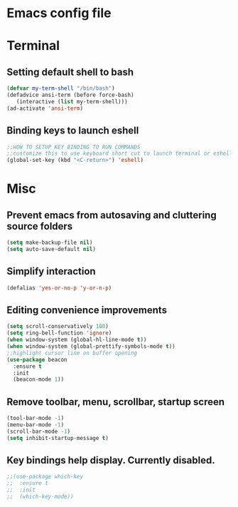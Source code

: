 * Emacs config file  
* Terminal
** Setting default shell to bash
#+BEGIN_SRC emacs-lisp
   (defvar my-term-shell "/bin/bash")
   (defadvice ansi-term (before force-bash)
      (interactive (list my-term-shell)))
   (ad-activate 'ansi-term)
#+END_SRC
** Binding keys to launch eshell
#+BEGIN_SRC emacs-lisp
;;HOW TO SETUP KEY BINDING TO RUN COMMANDS
;;customize this to use keyboard short cut to launch terminal or eshell
(global-set-key (kbd "<C-return>") 'eshell)
#+END_SRC

* Misc
** Prevent emacs from autosaving and cluttering source folders
#+BEGIN_SRC emacs-lisp
(setq make-backup-file nil)
(setq auto-save-default nil)
#+END_SRC   
** Simplify interaction 
#+BEGIN_SRC emacs-lisp
(defalias 'yes-or-no-p 'y-or-n-p)
#+END_SRC
** Editing convenience improvements
#+BEGIN_SRC emacs-lisp
(setq scroll-conservatively 100)
(setq ring-bell-function 'ignore)
(when window-system (global-hl-line-mode t))
(when window-system (global-prettify-symbols-mode t))
;;highlight cursor line on buffer opening
(use-package beacon
  :ensure t
  :init
  (beacon-mode 1))
#+END_SRC
** Remove toolbar, menu, scrollbar, startup screen
#+BEGIN_SRC emacs-lisp
(tool-bar-mode -1)
(menu-bar-mode -1)
(scroll-bar-mode -1)
(setq inhibit-startup-message t)
#+END_SRC
** Key bindings help display. Currently disabled.
#+BEGIN_SRC emacs-lisp
;;(use-package which-key
;;  :ensure t
;;  :init
;;  (which-key-mode))
#+END_SRC
